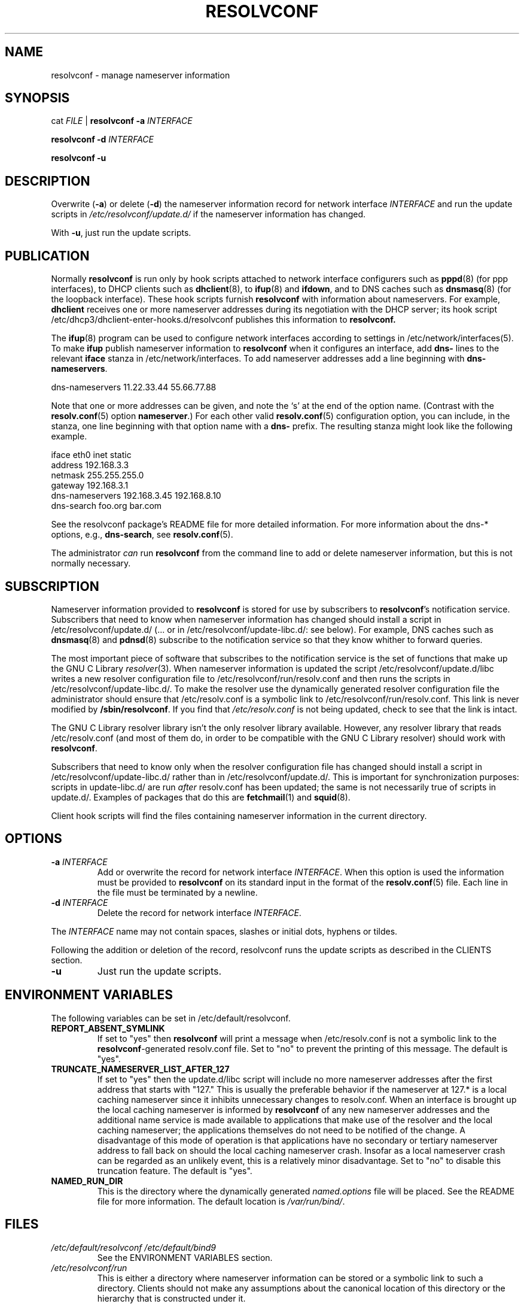 .TH RESOLVCONF "8" "April 2005" "resolvconf" "resolvconf"
.SH NAME
resolvconf \- manage nameserver information
.SH SYNOPSIS
cat \fIFILE\fR |
.B resolvconf
\fB\-a\fR \fIINTERFACE\fR
.PP
.B resolvconf
\fB\-d\fR \fIINTERFACE\fR
.PP
.B resolvconf
\fB\-u\fR
.SH DESCRIPTION
Overwrite (\fB\-a\fR) or delete (\fB\-d\fR) the nameserver information
record for network interface \fIINTERFACE\fR
and run the update scripts in \fI/etc/resolvconf/update.d/\fR
if the nameserver information has changed.
.PP
With \fB\-u\fR, just run the update scripts.
.SH PUBLICATION
Normally
.B resolvconf
is run only by hook scripts attached to network interface configurers
such as
.BR pppd (8) 
(for ppp interfaces),
to DHCP clients such as
.BR dhclient (8),
to
.BR ifup (8) 
and
.BR ifdown ,
and
to DNS caches such as
.BR dnsmasq (8)
(for the loopback interface).
These hook scripts furnish
.B resolvconf
with information about nameservers.
For example,
.B dhclient
receives one or more nameserver addresses
during its negotiation with the DHCP server;
its hook script
/etc/dhcp3/dhclient-enter-hooks.d/resolvconf
publishes this information to 
.B resolvconf.
.PP
The
.BR ifup (8)
program can be used to configure network interfaces
according to settings in
/etc/network/interfaces(5).
To make 
.B ifup
publish nameserver information to
.B resolvconf
when it configures an interface, add
.B dns\-
lines to the relevant
.B iface
stanza in /etc/network/interfaces.
To add nameserver addresses add a line beginning with
.BR dns\-nameservers .
.PP
.EX
    dns\-nameservers 11.22.33.44 55.66.77.88
.EE
.PP
Note that one or more addresses can be given,
and note the `s' at the end of the option name.
(Contrast with the 
.BR resolv.conf (5)
option
.BR nameserver .)
For each other valid
.BR resolv.conf (5)
configuration option,
you can include, in the stanza,
one line beginning with that option name with a
.B dns\-
prefix.
The resulting stanza might look like the following example.
.PP
.EX
    iface eth0 inet static
        address 192.168.3.3
        netmask 255.255.255.0
        gateway 192.168.3.1
        dns\-nameservers 192.168.3.45 192.168.8.10
        dns\-search foo.org bar.com
.EE
.PP
See the resolvconf package's README file for more detailed information.
For more information about the dns-* options, e.g.,
.BR dns\-search ,
see
.BR resolv.conf (5).
.PP
The administrator \fIcan\fR run
.B resolvconf
from the command line to add or delete nameserver information,
but this is not normally necessary.
.SH SUBSCRIPTION
Nameserver information provided to
.B resolvconf
is stored for use by subscribers to \fBresolvconf\fR's notification service.
Subscribers that need to know when nameserver information has changed
should install a script in /etc/resolvconf/update.d/
(... or in /etc/resolvconf/update-libc.d/: see below).
For example, DNS caches such as
.BR dnsmasq (8)
and
.BR pdnsd (8)
subscribe to the notification service so that they know
whither to forward queries.
.PP
The most important piece of
software that subscribes to the notification service is the set of functions
that make up the GNU C Library
.IR resolver (3).
When nameserver information is updated the script
/etc/resolvconf/update.d/libc writes a new resolver configuration
file to /etc/resolvconf/run/resolv.conf and then runs the scripts in
/etc/resolvconf/update-libc.d/.
To make the resolver use the dynamically generated resolver configuration
file the administrator should ensure that /etc/resolv.conf is a symbolic
link to /etc/resolvconf/run/resolv.conf.
This link is never modified by \fB/sbin/resolvconf\fR.
If you find that \fI/etc/resolv.conf\fR is not being updated,
check to see that the link is intact.
.PP
The GNU C Library resolver library isn't the only resolver library available.
However, any resolver library that reads /etc/resolv.conf
(and most of them do, in order to be compatible with the GNU C Library resolver)
should work with
.BR resolvconf .
.PP
Subscribers that need to know only when the resolver configuration file
has changed should install a script in /etc/resolvconf/update-libc.d/
rather than in /etc/resolvconf/update.d/.
This is important for synchronization purposes:
scripts in update-libc.d/ are run \fIafter\fR resolv.conf has been updated;
the same is not necessarily true of scripts in update.d/.
Examples of packages that do this are
.BR fetchmail (1)
and
.BR squid (8).
.PP
Client hook scripts will find the files containing nameserver
information in the current directory.
.SH OPTIONS
.TP
\fB\-a\fR \fIINTERFACE\fR
Add or overwrite the record for network interface \fIINTERFACE\fR.
When this option is used the information must be provided to
.B resolvconf
on its standard input in the format of the
.BR resolv.conf (5)
file.
Each line in the file must be terminated by a newline.
.TP
\fB\-d\fR \fIINTERFACE\fR
Delete the record for network interface \fIINTERFACE\fR.
.PP
The \fIINTERFACE\fR name may not contain spaces, slashes or
initial dots, hyphens or tildes.
.PP
Following the addition or deletion of the record, resolvconf runs
the update scripts as described in the CLIENTS section.
.TP
\fB\-u\fR
Just run the update scripts.
.SH ENVIRONMENT VARIABLES
The following variables can be set in /etc/default/resolvconf.
.TP
.B REPORT_ABSENT_SYMLINK
If set to "yes" then
.B resolvconf
will print a message when /etc/resolv.conf is not a symbolic link
to the
.BR resolvconf -generated
resolv.conf file.
Set to "no" to prevent the printing of this message.
The default is "yes".
.TP
.B TRUNCATE_NAMESERVER_LIST_AFTER_127
If set to "yes" then the update.d/libc script will include
no more nameserver addresses after the first address
that starts with "127."
This is usually the preferable behavior
if the nameserver at 127.* is a local caching nameserver
since it inhibits unnecessary changes to resolv.conf.
When an interface is brought up the local caching nameserver
is informed by
.B resolvconf
of any new nameserver addresses
and the additional name service is made available to applications
that make use of the resolver and the local caching nameserver;
the applications themselves do not need to be notified of the change.
A disadvantage of this mode of operation is that applications have
no secondary or tertiary nameserver address to fall back on should
the local caching nameserver crash.
Insofar as a local nameserver crash can be regarded
as an unlikely event,
this is a relatively minor disadvantage.
Set to "no" to disable this truncation feature.
The default is "yes".
.TP
.B NAMED_RUN_DIR
This is the directory where the dynamically generated
.I named.options
file will be placed. See the README file for more information.
The default location is 
.IR /var/run/bind/ .
.SH FILES
.TP
.I /etc/default/resolvconf /etc/default/bind9
See the ENVIRONMENT VARIABLES section.
.TP
.I /etc/resolvconf/run
This is either a directory where nameserver information can be stored
or a symbolic link to such a directory.
Clients should not make any assumptions about the canonical location
of this directory or the hierarchy that is constructed under it.
.TP
.I /etc/resolvconf/interface-order
Determines the order in which nameserver information records are processed.
See
.BR interface-order (5).
.TP
.I /etc/resolvconf/resolv.conf.d/base
File containing basic resolver information.
The lines in this file are included in the resolver configuration file
even when no interfaces are configured.
.TP
.I /etc/resolvconf/resolv.conf.d/head
File to be prepended to the dynamically generated resolver configuration file.
Normally this is just a comment line.
.TP
.I /etc/resolvconf/resolv.conf.d/tail
File to be appended to the dynamically generated resolver configuration file.
To append nothing, make this an empty file.
This file is a good place to put a resolver
.B options
line if one is needed, e.g.,

.EX
    options inet6
.EE
.SH BUGS
Currently
.B resolvconf
does not check the sanity of the information provided to it.
.SH AUTHOR
Written by Thomas Hood <jdthood@yahoo.co.uk>.
.SH COPYRIGHT
Copyright \(co 2008 Thomas Hood
.br
This is free software; see the source for copying conditions.  There is NO
warranty; not even for MERCHANTABILITY or FITNESS FOR A PARTICULAR PURPOSE.
.SH "SEE ALSO"
.BR interface-order (5),
.BR resolv.conf (5),
.BR resolver (3).
